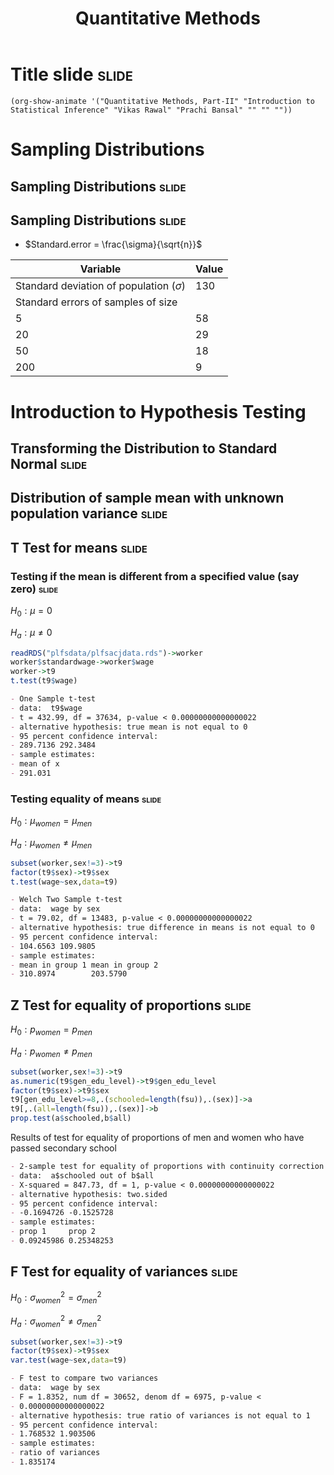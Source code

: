 #+TITLE: Quantitative Methods
#+PROPERTY: header-args:R :session acj :eval never-export
#+STARTUP: hideall inlineimages hideblocks
#+HTML_HEAD: <style>#content{max-width:1200px;} </style>

* Title slide                                                         :slide:
#+BEGIN_SRC emacs-lisp-slide
(org-show-animate '("Quantitative Methods, Part-II" "Introduction to Statistical Inference" "Vikas Rawal" "Prachi Bansal" "" "" ""))
#+END_SRC

* Sampling Distributions

** Sampling Distributions                                            :slide:

# #+RESULTS: sampling2
[[file:bsample2.png]]

#+NAME: sampling2
#+BEGIN_SRC R :results output graphics :exports results :file bsample2.png :width 2500 :height 1500  :res 300
    library(data.table)
    readRDS("plfsdata/plfsacjdata.rds")->worker
    worker$standardwage->worker$wage
    #read.table("~/ssercloud/acj2018/worker.csv",sep=",",header=T)->worker
    c(1:nrow(worker))->worker$SamplingFrameOrder
    worker[sex!=3,]->worker
    library(ggplot2)
      ggplot(worker,aes(wage))+geom_density(colour="black",size=1)+scale_y_continuous(limits=c(0,0.05))+scale_x_continuous(limits=c(0,600),breaks=c(0,mean(worker$wage),1000))->p
  #    p+facet_wrap(~sex)->p
      p+annotate("text",x=380,y=0.045,
               label=paste("Population mean = ",round(mean(worker$wage)),sep=""))->p
      p+annotate("text",x=400,y=0.042,
               label="Distribution of sample means:")->p
     p+theme_bw()->p
      p



    sample(1:nrow(worker),5, replace=FALSE)->a1
    worker[a1,]->s1
    mean(s1$wage)->t1
    for (i in c(1:9999)) {
        sample(1:nrow(worker),5, replace=FALSE)->a1
        worker[a1,]->s1
        c(t1,mean(s1$wage))->t1
    }

    data.frame(sno=c(1:10000),meancol=t1)->t1
    p+geom_density(data=t1,aes(meancol),colour="blue",size=1)-> p
    paste("Sample size 5: mean = ",
          round(mean(t1$meancol)),
          "; stdev = ",
          round(sd(t1$meancol)),sep="")->lab
    p+annotate("text",x=450,y=0.030,label=lab,colour="blue")->p
    p

    sample(1:nrow(worker),20, replace=FALSE)->a1
    worker[a1,]->s1
    mean(s1$wage)->t0
    for (i in c(1:9999)) {
        sample(1:nrow(worker),20, replace=FALSE)->a1
        worker[a1,]->s1
        c(t0,mean(s1$wage))->t0
    }

    data.frame(sno=c(1:10000),meancol=t0)->t0
    p+geom_density(data=t0,aes(meancol),colour="darkolivegreen",size=1)-> p
    paste("Sample size 20: mean = ",
          round(mean(t0$meancol)),
          "; stdev = ",
          round(sd(t0$meancol)),sep="")->lab
    p+annotate("text",x=450,y=0.033,label=lab,colour="darkolivegreen")->p
    p

    sample(1:nrow(worker),50, replace=FALSE)->a1
    worker[a1,]->s1
    mean(s1$wage)->t
    for (i in c(1:9999)) {
        sample(1:nrow(worker),50, replace=FALSE)->a1
        worker[a1,]->s1
        c(t,mean(s1$wage))->t
    }

    data.frame(sno=c(1:10000),meancol=t)->t
    p+geom_density(data=t,aes(meancol),colour="red",size=1)-> p
    paste("Sample size 50: mean = ",
          round(mean(t$meancol)),
          "; stdev = ",
          round(sd(t$meancol)),sep="")->lab
    p+annotate("text",x=450,y=0.036,label=lab,colour="red")->p
    p

    sample(1:nrow(worker),200, replace=FALSE)->a1
    worker[a1,]->s1
    mean(s1$wage)->t4
    for (i in c(1:9999)) {
      sample(1:nrow(worker),200, replace=FALSE)->a1
      worker[a1,]->s1
      c(t4,mean(s1$wage))->t4
    }

    data.frame(sno=c(1:10000),meancol=t4)->t4
    p+geom_density(data=t4,aes(meancol),colour="pink",size=1)-> p
    paste("Sample size 200: mean = ",
          round(mean(t4$meancol)),
          "; stdev = ",
          round(sd(t4$meancol)),sep="")->lab
    p+annotate("text",x=450,y=0.039,label=lab,colour="pink")->p
    p
#+end_src

** Sampling Distributions                                            :slide:

+ $Standard.error = \frac{\sigma}{\sqrt{n}}$


|                                    Variable | Value |
|---------------------------------------------+-------|
| Standard deviation of population ($\sigma$) |   130 |
|          Standard errors of samples of size |       |
|                                           5 |    58 |
|                                          20 |    29 |
|                                          50 |    18 |
|                                         200 |     9 |



* Introduction to Hypothesis Testing
** Transforming the Distribution to Standard Normal                  :slide:

#+RESULTS: sampling3
[[file:bsample3.png]]

#+NAME: sampling3
#+BEGIN_SRC R :results output graphics :exports results :file bsample3.png :width 2500 :height 2000  :res 300
  library(data.table)
  readRDS("plfsdata/plfsacjdata.rds")->worker
  worker$standardwage->worker$wage
  c(1:nrow(worker))->worker$SamplingFrameOrder
  worker[sex!=3,]->worker
  library(ggplot2)

  worker->t9
  (t9$wage-mean(t9$wage))/sd(t9$wage)->t9$wage
  ggplot(t9,aes(wage))+geom_density(colour="black",size=1)->p
  p+scale_y_continuous(limits=c(0,0.75))->p
  p+scale_x_continuous(limits=c(-15,15)
                      ,breaks=c(-5,0,mean(worker$wage),10,15))->p
  p+theme_bw()->p
  p



  sample(1:nrow(worker),5, replace=FALSE)->a1
  worker[a1,]->s1
  mean(s1$wage)->t1
    for (i in c(1:9999)) {
        sample(1:nrow(worker),5, replace=FALSE)->a1
        worker[a1,]->s1
        c(t1,mean(s1$wage))->t1
    }

  data.frame(sno=c(1:10000),meancol=(t1-mean(worker$wage))/sd(t1))->t1
  p+geom_density(data=t1,aes(meancol),colour="blue",size=1)-> p
  p

  sample(1:nrow(worker),20, replace=FALSE)->a1
  worker[a1,]->s1
  mean(s1$wage)->t0
  for (i in c(1:9999)) {
    sample(1:nrow(worker),20, replace=FALSE)->a1
    worker[a1,]->s1
    c(t0,mean(s1$wage))->t0
  }

  data.frame(sno=c(1:10000),meancol=(t0-mean(worker$wage))/sd(t0))->t0
  p+geom_density(data=t0,aes(meancol),colour="darkolivegreen",size=1)-> p
  p

  sample(1:nrow(worker),50, replace=FALSE)->a1
  worker[a1,]->s1
  mean(s1$wage)->t
  for (i in c(1:9999)) {
    sample(1:nrow(worker),50, replace=FALSE)->a1
    worker[a1,]->s1
    c(t,mean(s1$wage))->t
  }

  data.frame(sno=c(1:10000),meancol=(t-mean(worker$wage))/sd(t))->t
  p+geom_density(data=t,aes(meancol),colour="red",size=1)-> p
  p

  sample(1:nrow(worker),200, replace=FALSE)->a1
  worker[a1,]->s1
  mean(s1$wage)->t4
  for (i in c(1:9999)) {
    sample(1:nrow(worker),200, replace=FALSE)->a1
    worker[a1,]->s1
    c(t4,mean(s1$wage))->t4
  }

  data.frame(sno=c(1:10000),meancol=(t4-mean(worker$wage))/sd(t4))->t4
  p+geom_density(data=t4,aes(meancol),colour="pink",size=1)-> p
  p
#+end_src


** Distribution of sample mean with unknown population variance      :slide:

#+RESULTS: sampling5
[[file:bsample5.png]]

#+NAME: sampling5
#+BEGIN_SRC R :results output graphics :exports results :file bsample5.png :width 3500 :height 2000  :res 300
  library(data.table)
  library(ggplot2)
  options(scipen=9999)
  readRDS("plfsdata/plfsacjdata.rds")->worker
  worker$standardwage->worker$wage
  c(1:nrow(worker))->worker$SamplingFrameOrder
  worker[sex!=3,]->worker

  worker->t9
  (t9$wage-mean(t9$wage))/sd(t9$wage)->t9$wage
  ggplot(t9,aes(wage))+geom_density(colour="black",size=1)->p
  p+scale_y_continuous(limits=c(0,0.75))->p
  p+scale_x_continuous(limits=c(-15,15)
                      ,breaks=c(-15,0,round(mean(worker$wage)),15))->p
  p+theme_bw()->p
  p

  data.frame(sno=c(),meancol=c(),sterr=c())->t4
  samplesize=10
  for (i in c(1:20000)) {
    sample(1:nrow(worker),samplesize, replace=FALSE)->a1
    worker[a1,]->s1
    rbind(t4,data.frame(
               sno=i,
               meancol=mean(s1$wage),
               sterr=sd(s1$wage)/sqrt(samplesize)
             )
          )->t4
  }

  (t4$meancol)/t4$sterr->t4$teststat
  (t4$meancol)/sd(t4$meancol)->t4$teststat2
  data.frame(modelt=rt(200000,samplesize-1,ncp=mean(t4$teststat)),modelnorm=rnorm(200000,mean=mean(t4$teststat2)))->m

  sd(t4$teststat)
  sd(m$modelt)
  sd(m$modelnorm)
  sd(t4$teststat2)
  mean(t4$teststat)
  mean(m$modelt)
  mean(m$modelnorm)
  mean(t4$teststat2)

  ggplot()->p
  p+geom_density(data=t4,aes(teststat2),colour="red",size=1)-> p
  p+geom_density(data=m,aes(modelnorm),colour="black",size=1)->p
  p+geom_density(data=t4,aes(teststat),colour="blue",size=1)-> p
  p+geom_density(data=m,aes(modelt),colour="darkolivegreen",size=1)->p
  p+annotate("text",x=-30,y=0.42,
             label=paste("Normal distribution, with standard deviation",round(sd(m$modelnorm),2)),
             colour="black",hjust=0)->p
  p+annotate("text",x=-30,y=0.40,
             label=paste("Statistic with known population variance, standard error =",
                         round(sd(t4$teststat2),2)),
             colour="red",hjust=0)->p
  p+annotate("text",x=-30,y=0.38,
             label=paste("t distribution, with standard deviation =",round(sd(m$modelt),2)),
             colour="darkolivegreen",hjust=0)->p
  p+annotate("text",x=-30,y=0.36,
             label=paste("Statistic with unknown population variance, standard error =",
                         round(sd(t4$teststat),2)),
             colour="blue",hjust=0)->p
  p+scale_x_continuous(limits=c(-30,30))+theme_bw()->p
  p
#+end_src

** T Test for means                                                  :slide:

***  Testing if the mean is different from a specified value (say zero) :slide:

$H_{0}: \mu = 0$

$H_{a}: \mu \neq 0$

#+name: ttest1
#+begin_src R :results output list org
  readRDS("plfsdata/plfsacjdata.rds")->worker
  worker$standardwage->worker$wage
  worker->t9
  t.test(t9$wage)
#+end_src

#+RESULTS: ttest1
#+begin_src org
- One Sample t-test
- data:  t9$wage
- t = 432.99, df = 37634, p-value < 0.00000000000000022
- alternative hypothesis: true mean is not equal to 0
- 95 percent confidence interval:
- 289.7136 292.3484
- sample estimates:
- mean of x 
- 291.031
#+end_src


*** Testing equality of means                                       :slide:



$H_{0}: \mu_{women} = \mu_{men}$

$H_{a}: \mu_{women} \neq \mu_{men}$


#+name: ttest2
#+begin_src R :results output list org
  subset(worker,sex!=3)->t9
  factor(t9$sex)->t9$sex
  t.test(wage~sex,data=t9)
#+end_src

#+RESULTS: ttest2
#+begin_src org
- Welch Two Sample t-test
- data:  wage by sex
- t = 79.02, df = 13483, p-value < 0.00000000000000022
- alternative hypothesis: true difference in means is not equal to 0
- 95 percent confidence interval:
- 104.6563 109.9805
- sample estimates:
- mean in group 1 mean in group 2 
- 310.8974        203.5790
#+end_src


** Z Test for equality of proportions                                :slide:



$H_{0}: p_{women} = p_{men}$

$H_{a}: p_{women} \neq p_{men}$


#+name: proptest1
#+begin_src R :results output list org
  subset(worker,sex!=3)->t9
  as.numeric(t9$gen_edu_level)->t9$gen_edu_level
  factor(t9$sex)->t9$sex
  t9[gen_edu_level>=8,.(schooled=length(fsu)),.(sex)]->a
  t9[,.(all=length(fsu)),.(sex)]->b
  prop.test(a$schooled,b$all)
#+end_src


#+CAPTION: Results of test for equality of proportions of men and women who have passed secondary school
#+RESULTS: proptest1
#+begin_src org
- 2-sample test for equality of proportions with continuity correction
- data:  a$schooled out of b$all
- X-squared = 847.73, df = 1, p-value < 0.00000000000000022
- alternative hypothesis: two.sided
- 95 percent confidence interval:
- -0.1694726 -0.1525728
- sample estimates:
- prop 1     prop 2 
- 0.09245986 0.25348253
#+end_src


** F Test for equality of variances                                  :slide:



$H_{0}: \sigma_{women}^{2} = \sigma_{men}^{2}$

$H_{a}: \sigma_{women}^{2} \neq \sigma_{men}^{2}$


#+name: ftest1
#+begin_src R :results output list org
  subset(worker,sex!=3)->t9
  factor(t9$sex)->t9$sex
  var.test(wage~sex,data=t9)
#+end_src

#+RESULTS: ftest1
#+begin_src org
- F test to compare two variances
- data:  wage by sex
- F = 1.8352, num df = 30652, denom df = 6975, p-value <
- 0.00000000000000022
- alternative hypothesis: true ratio of variances is not equal to 1
- 95 percent confidence interval:
- 1.768532 1.903506
- sample estimates:
- ratio of variances 
- 1.835174
#+end_src

